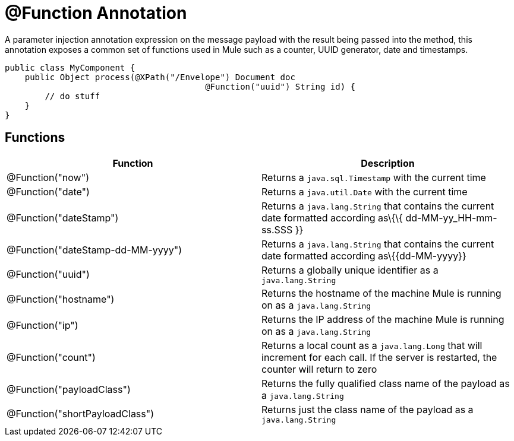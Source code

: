 = @Function Annotation
:keywords: annotations, functions, custom java code

A parameter injection annotation expression on the message payload with the result being passed into the method, this annotation exposes a common set of functions used in Mule such as a counter, UUID generator, date and timestamps.

[source, java]
----
public class MyComponent {
    public Object process(@XPath("/Envelope") Document doc
                                        @Function("uuid") String id) {
        // do stuff
    }
}
----

== Functions

[width="100%",cols="50%,50%",options="header"]
|===
|Function |Description
|@Function("now") |Returns a `java.sql.Timestamp` with the current time
|@Function("date") |Returns a `java.util.Date` with the current time
|@Function("dateStamp") |Returns a `java.lang.String` that contains the current date formatted according as\{\{ dd-MM-yy_HH-mm-ss.SSS }}
|@Function("dateStamp-dd-MM-yyyy") |Returns a `java.lang.String` that contains the current date formatted according as\{\{dd-MM-yyyy}}
|@Function("uuid") |Returns a globally unique identifier as a `java.lang.String`
|@Function("hostname") |Returns the hostname of the machine Mule is running on as a `java.lang.String`
|@Function("ip") |Returns the IP address of the machine Mule is running on as a `java.lang.String`
|@Function("count") |Returns a local count as a `java.lang.Long` that will increment for each call. If the server is restarted, the counter will return to zero
|@Function("payloadClass") |Returns the fully qualified class name of the payload as a `java.lang.String`
|@Function("shortPayloadClass") |Returns just the class name of the payload as a `java.lang.String`
|===
